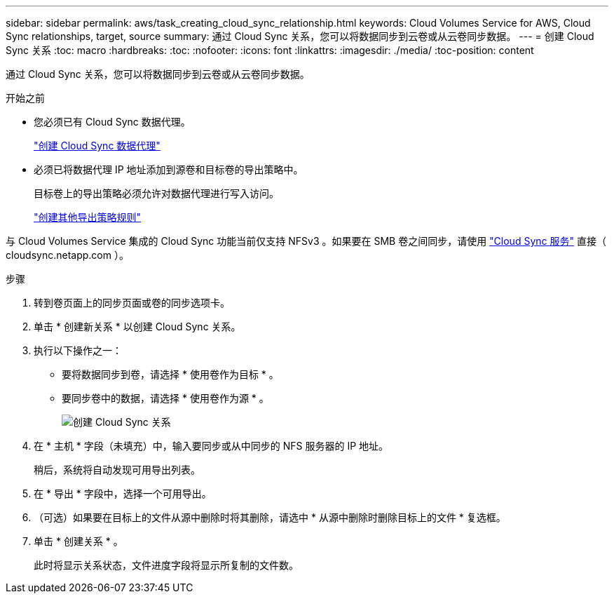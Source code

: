 ---
sidebar: sidebar 
permalink: aws/task_creating_cloud_sync_relationship.html 
keywords: Cloud Volumes Service for AWS, Cloud Sync relationships, target, source 
summary: 通过 Cloud Sync 关系，您可以将数据同步到云卷或从云卷同步数据。 
---
= 创建 Cloud Sync 关系
:toc: macro
:hardbreaks:
:toc: 
:nofooter: 
:icons: font
:linkattrs: 
:imagesdir: ./media/
:toc-position: content


[role="lead"]
通过 Cloud Sync 关系，您可以将数据同步到云卷或从云卷同步数据。

.开始之前
* 您必须已有 Cloud Sync 数据代理。
+
link:task_creating_cloud_sync_data_broker.html["创建 Cloud Sync 数据代理"]

* 必须已将数据代理 IP 地址添加到源卷和目标卷的导出策略中。
+
目标卷上的导出策略必须允许对数据代理进行写入访问。

+
link:task_creating_additional_export_policy_rules.html["创建其他导出策略规则"]



与 Cloud Volumes Service 集成的 Cloud Sync 功能当前仅支持 NFSv3 。如果要在 SMB 卷之间同步，请使用 https://cloudsync.netapp.com["Cloud Sync 服务"^] 直接（ cloudsync.netapp.com ）。

.步骤
. 转到卷页面上的同步页面或卷的同步选项卡。
. 单击 * 创建新关系 * 以创建 Cloud Sync 关系。
. 执行以下操作之一：
+
** 要将数据同步到卷，请选择 * 使用卷作为目标 * 。
** 要同步卷中的数据，请选择 * 使用卷作为源 * 。
+
image::diagram_creating_cloud_sync_relationship.png[创建 Cloud Sync 关系]



. 在 * 主机 * 字段（未填充）中，输入要同步或从中同步的 NFS 服务器的 IP 地址。
+
稍后，系统将自动发现可用导出列表。

. 在 * 导出 * 字段中，选择一个可用导出。
. （可选）如果要在目标上的文件从源中删除时将其删除，请选中 * 从源中删除时删除目标上的文件 * 复选框。
. 单击 * 创建关系 * 。
+
此时将显示关系状态，文件进度字段将显示所复制的文件数。


